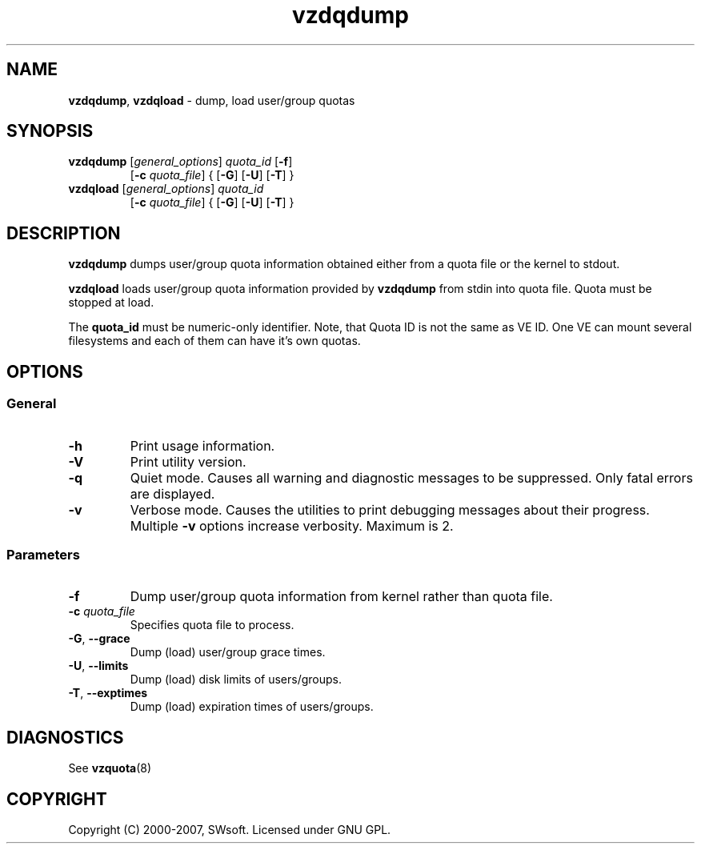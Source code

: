 .TH vzdqdump 8 "Jul 18, 2005" "Virtuozzo" "Virtual Environment"

.SH NAME
\fBvzdqdump\fR, \fBvzdqload\fR \- dump, load user/group quotas
.SH SYNOPSIS
.TP
\fBvzdqdump\fP [\fIgeneral_options\fP] \fIquota_id\fP [\fB-f\fR]
[\fB-c\fR \fIquota_file\fR] { [\fB-G\fR] [\fB-U\fR] [\fB-T\fR] }
.TP
\fBvzdqload\fP [\fIgeneral_options\fP] \fIquota_id\fP
[\fB-c\fR \fIquota_file\fR] { [\fB-G\fR] [\fB-U\fR] [\fB-T\fR] }

.SH DESCRIPTION
\fBvzdqdump\fP dumps user/group quota information obtained either 
from a quota file or the kernel to stdout.
.PP
\fBvzdqload\fP loads user/group quota information provided by
\fBvzdqdump\fP from stdin into quota file. Quota must be stopped at load.

The \fBquota_id\fP must be numeric-only identifier. Note, that Quota ID is
not the same as VE ID. One VE can mount several filesystems and each of them
can have it's own quotas.

.SH OPTIONS
.SS General
.TP
.B -h
Print usage information.
.TP
.B -V
Print utility version.
.TP
.B -q
Quiet mode. Causes all warning and diagnostic messages to be suppressed.
Only fatal errors are displayed.
.TP
.B -v
Verbose mode.  Causes the utilities to print debugging messages about their
progress. Multiple \fB-v\fP options increase verbosity. Maximum is 2.
.SS Parameters
.TP
\fB\-f\fP
Dump user/group quota information from kernel rather than quota file.
.TP
\fB\-c\fP \fIquota_file\fP
Specifies quota file to process.
.TP
\fB\-G\fR, \fB--grace\fP
Dump (load) user/group grace times.
.TP
\fB\-U\fR, \fB--limits\fP
Dump (load) disk limits of users/groups.
.TP
\fB\-T\fR, \fB--exptimes\fP
Dump (load) expiration times of users/groups.

.SH DIAGNOSTICS
.TP
See \fBvzquota\fP(8)

.SH COPYRIGHT
Copyright (C) 2000-2007, SWsoft. Licensed under GNU GPL.
